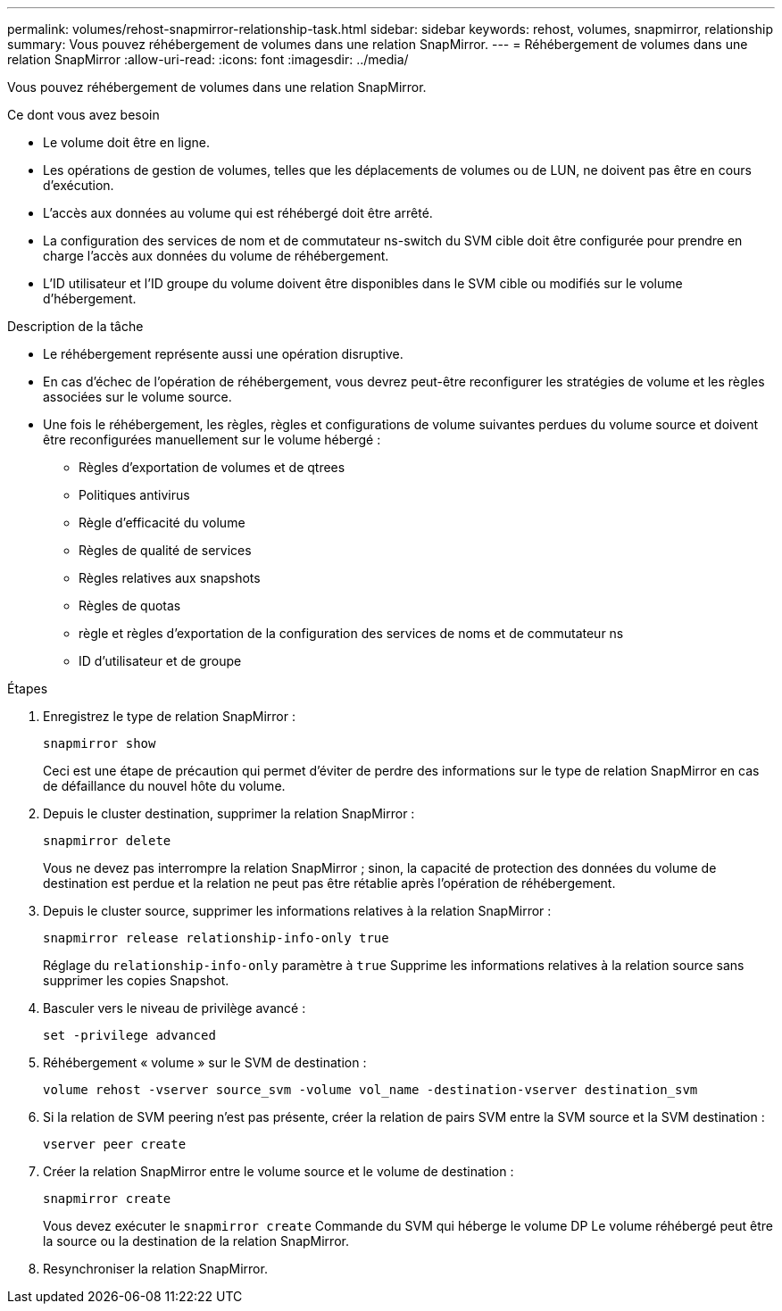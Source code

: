 ---
permalink: volumes/rehost-snapmirror-relationship-task.html 
sidebar: sidebar 
keywords: rehost, volumes, snapmirror, relationship 
summary: Vous pouvez réhébergement de volumes dans une relation SnapMirror. 
---
= Réhébergement de volumes dans une relation SnapMirror
:allow-uri-read: 
:icons: font
:imagesdir: ../media/


[role="lead"]
Vous pouvez réhébergement de volumes dans une relation SnapMirror.

.Ce dont vous avez besoin
* Le volume doit être en ligne.
* Les opérations de gestion de volumes, telles que les déplacements de volumes ou de LUN, ne doivent pas être en cours d'exécution.
* L'accès aux données au volume qui est réhébergé doit être arrêté.
* La configuration des services de nom et de commutateur ns-switch du SVM cible doit être configurée pour prendre en charge l'accès aux données du volume de réhébergement.
* L'ID utilisateur et l'ID groupe du volume doivent être disponibles dans le SVM cible ou modifiés sur le volume d'hébergement.


.Description de la tâche
* Le réhébergement représente aussi une opération disruptive.
* En cas d'échec de l'opération de réhébergement, vous devrez peut-être reconfigurer les stratégies de volume et les règles associées sur le volume source.
* Une fois le réhébergement, les règles, règles et configurations de volume suivantes perdues du volume source et doivent être reconfigurées manuellement sur le volume hébergé :
+
** Règles d'exportation de volumes et de qtrees
** Politiques antivirus
** Règle d'efficacité du volume
** Règles de qualité de services
** Règles relatives aux snapshots
** Règles de quotas
** règle et règles d'exportation de la configuration des services de noms et de commutateur ns
** ID d'utilisateur et de groupe




.Étapes
. Enregistrez le type de relation SnapMirror :
+
`snapmirror show`

+
Ceci est une étape de précaution qui permet d'éviter de perdre des informations sur le type de relation SnapMirror en cas de défaillance du nouvel hôte du volume.

. Depuis le cluster destination, supprimer la relation SnapMirror :
+
`snapmirror delete`

+
Vous ne devez pas interrompre la relation SnapMirror ; sinon, la capacité de protection des données du volume de destination est perdue et la relation ne peut pas être rétablie après l'opération de réhébergement.

. Depuis le cluster source, supprimer les informations relatives à la relation SnapMirror :
+
`snapmirror release relationship-info-only true`

+
Réglage du `relationship-info-only` paramètre à `true` Supprime les informations relatives à la relation source sans supprimer les copies Snapshot.

. Basculer vers le niveau de privilège avancé :
+
`set -privilege advanced`

. Réhébergement « volume » sur le SVM de destination :
+
`volume rehost -vserver source_svm -volume vol_name -destination-vserver destination_svm`

. Si la relation de SVM peering n'est pas présente, créer la relation de pairs SVM entre la SVM source et la SVM destination :
+
`vserver peer create`

. Créer la relation SnapMirror entre le volume source et le volume de destination :
+
`snapmirror create`

+
Vous devez exécuter le `snapmirror create` Commande du SVM qui héberge le volume DP Le volume réhébergé peut être la source ou la destination de la relation SnapMirror.

. Resynchroniser la relation SnapMirror.

